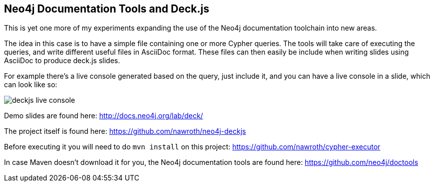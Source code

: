 == Neo4j Documentation Tools and Deck.js ==

This is yet one more of my experiments expanding the use of the Neo4j documentation toolchain into new areas.

The idea in this case is to have a simple file containing one or more Cypher queries.
The tools will take care of executing the queries, and write different useful files in AsciiDoc format.
These files can then easily be include when writing slides using AsciiDoc to produce deck.js slides.

For example there's a live console generated based on the query, just include it, and you can have a live console in a slide, which can look like so:

image::deckjs-live-console.png[]

Demo slides are found here: http://docs.neo4j.org/lab/deck/

The project itself is found here: https://github.com/nawroth/neo4j-deckjs

Before executing it you will need to do `mvn install` on this project:
https://github.com/nawroth/cypher-executor

In case Maven doesn't download it for you, the Neo4j documentation tools are found here:
https://github.com/neo4j/doctools

